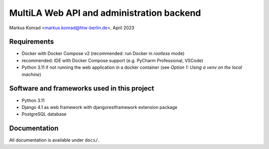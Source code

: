 MultiLA Web API and administration backend
==========================================

Markus Konrad <markus.konrad@htw-berlin.de>, April 2023

Requirements
------------

- Docker with Docker Compose v2 (recommended: run Docker in *rootless* mode)
- recommended: IDE with Docker Compose support (e.g. PyCharm Professional, VSCode)
- Python 3.11 if not running the web application in a docker container
  (see *Option 1: Using a venv on the local machine*)

Software and frameworks used in this project
--------------------------------------------

- Python 3.11
- Django 4.1 as web framework with djangorestframework extension package
- PostgreSQL database

Documentation
-------------

All documentation is available under ``docs/``.